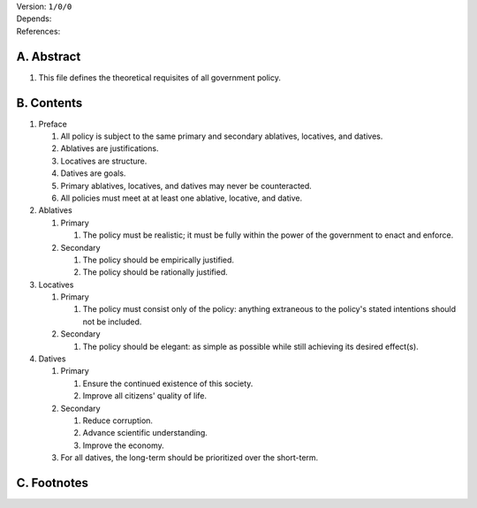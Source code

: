 | Version:  
    ``1/0/0``
| Depends:
| References:

A.  Abstract
============
#.  This file defines the theoretical requisites of all government policy.  

B.  Contents
============
#.  Preface

    #.  All policy is subject to the same primary and secondary ablatives, locatives, and datives.
    #.  Ablatives are justifications.
    #.  Locatives are structure.
    #.  Datives are goals.
    #.  Primary ablatives, locatives, and datives may never be counteracted.
    #.  All policies must meet at at least one ablative, locative, and dative.

#.  Ablatives

    #.  Primary

        #.  The policy must be realistic;  it must be fully within the power of the government to enact and enforce.

    #.  Secondary

        #.  The policy should be empirically justified.
        #.  The policy should be rationally justified.

#.  Locatives

    #.  Primary

        #.  The policy must consist only of the policy:  anything extraneous to the policy's stated intentions should not be included.

    #.  Secondary

        #.  The policy should be elegant:  as simple as possible while still achieving its desired effect(s).

#.  Datives

    #.  Primary

        #.  Ensure the continued existence of this society.
        #.  Improve all citizens' quality of life.

    #.  Secondary

        #.  Reduce corruption.
        #.  Advance scientific understanding.
        #.  Improve the economy.

    #.  For all datives, the long-term should be prioritized over the short-term.

C.  Footnotes
=============
